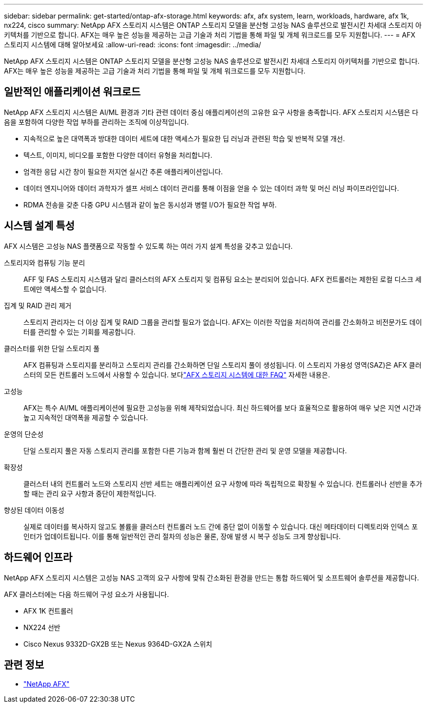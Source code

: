 ---
sidebar: sidebar 
permalink: get-started/ontap-afx-storage.html 
keywords: afx, afx system, learn, workloads, hardware, afx 1k, nx224, cisco 
summary: NetApp AFX 스토리지 시스템은 ONTAP 스토리지 모델을 분산형 고성능 NAS 솔루션으로 발전시킨 차세대 스토리지 아키텍처를 기반으로 합니다.  AFX는 매우 높은 성능을 제공하는 고급 기술과 처리 기법을 통해 파일 및 개체 워크로드를 모두 지원합니다. 
---
= AFX 스토리지 시스템에 대해 알아보세요
:allow-uri-read: 
:icons: font
:imagesdir: ../media/


[role="lead"]
NetApp AFX 스토리지 시스템은 ONTAP 스토리지 모델을 분산형 고성능 NAS 솔루션으로 발전시킨 차세대 스토리지 아키텍처를 기반으로 합니다.  AFX는 매우 높은 성능을 제공하는 고급 기술과 처리 기법을 통해 파일 및 개체 워크로드를 모두 지원합니다.



== 일반적인 애플리케이션 워크로드

NetApp AFX 스토리지 시스템은 AI/ML 환경과 기타 관련 데이터 중심 애플리케이션의 고유한 요구 사항을 충족합니다. AFX 스토리지 시스템은 다음을 포함하여 다양한 작업 부하를 관리하는 조직에 이상적입니다.

* 지속적으로 높은 대역폭과 방대한 데이터 세트에 대한 액세스가 필요한 딥 러닝과 관련된 학습 및 반복적 모델 개선.
* 텍스트, 이미지, 비디오를 포함한 다양한 데이터 유형을 처리합니다.
* 엄격한 응답 시간 창이 필요한 저지연 실시간 추론 애플리케이션입니다.
* 데이터 엔지니어와 데이터 과학자가 셀프 서비스 데이터 관리를 통해 이점을 얻을 수 있는 데이터 과학 및 머신 러닝 파이프라인입니다.
* RDMA 전송을 갖춘 다중 GPU 시스템과 같이 높은 동시성과 병렬 I/O가 필요한 작업 부하.




== 시스템 설계 특성

AFX 시스템은 고성능 NAS 플랫폼으로 작동할 수 있도록 하는 여러 가지 설계 특성을 갖추고 있습니다.

스토리지와 컴퓨팅 기능 분리:: AFF 및 FAS 스토리지 시스템과 달리 클러스터의 AFX 스토리지 및 컴퓨팅 요소는 분리되어 있습니다.  AFX 컨트롤러는 제한된 로컬 디스크 세트에만 액세스할 수 없습니다.
집계 및 RAID 관리 제거:: 스토리지 관리자는 더 이상 집계 및 RAID 그룹을 관리할 필요가 없습니다.  AFX는 이러한 작업을 처리하여 관리를 간소화하고 비전문가도 데이터를 관리할 수 있는 기회를 제공합니다.
클러스터를 위한 단일 스토리지 풀:: AFX 컴퓨팅과 스토리지를 분리하고 스토리지 관리를 간소화하면 단일 스토리지 풀이 생성됩니다.  이 스토리지 가용성 영역(SAZ)은 AFX 클러스터의 모든 컨트롤러 노드에서 사용할 수 있습니다. 보다link:../faq-ontap-afx.html["AFX 스토리지 시스템에 대한 FAQ"] 자세한 내용은.
고성능:: AFX는 특수 AI/ML 애플리케이션에 필요한 고성능을 위해 제작되었습니다.  최신 하드웨어를 보다 효율적으로 활용하여 매우 낮은 지연 시간과 높고 지속적인 대역폭을 제공할 수 있습니다.
운영의 단순성:: 단일 스토리지 풀은 자동 스토리지 관리를 포함한 다른 기능과 함께 훨씬 더 간단한 관리 및 운영 모델을 제공합니다.
확장성:: 클러스터 내의 컨트롤러 노드와 스토리지 선반 세트는 애플리케이션 요구 사항에 따라 독립적으로 확장될 수 있습니다.  컨트롤러나 선반을 추가할 때는 관리 요구 사항과 중단이 제한적입니다.
향상된 데이터 이동성:: 실제로 데이터를 복사하지 않고도 볼륨을 클러스터 컨트롤러 노드 간에 중단 없이 이동할 수 있습니다.  대신 메타데이터 디렉토리와 인덱스 포인터가 업데이트됩니다.  이를 통해 일반적인 관리 절차의 성능은 물론, 장애 발생 시 복구 성능도 크게 향상됩니다.




== 하드웨어 인프라

NetApp AFX 스토리지 시스템은 고성능 NAS 고객의 요구 사항에 맞춰 간소화된 환경을 만드는 통합 하드웨어 및 소프트웨어 솔루션을 제공합니다.

AFX 클러스터에는 다음 하드웨어 구성 요소가 사용됩니다.

* AFX 1K 컨트롤러
* NX224 선반
* Cisco Nexus 9332D-GX2B 또는 Nexus 9364D-GX2A 스위치




== 관련 정보

* https://www.netapp.com/afx/["NetApp AFX"^]

